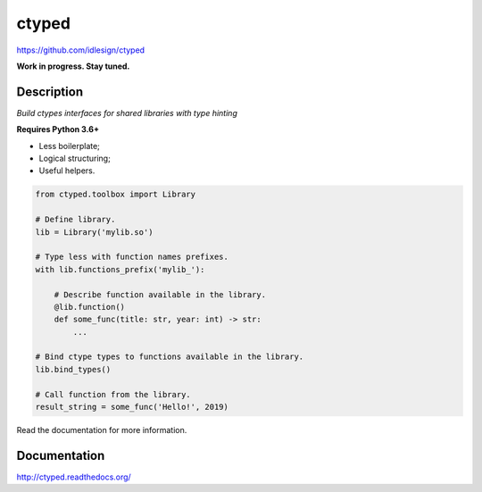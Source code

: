 ctyped
======
https://github.com/idlesign/ctyped

|release| |lic| |ci| |coverage|

.. |release| image:: https://img.shields.io/pypi/v/ctyped.svg
    :target: https://pypi.python.org/pypi/ctyped

.. |lic| image:: https://img.shields.io/pypi/l/ctyped.svg
    :target: https://pypi.python.org/pypi/ctyped

.. |ci| image:: https://img.shields.io/travis/idlesign/ctyped/master.svg
    :target: https://travis-ci.org/idlesign/ctyped

.. |coverage| image:: https://img.shields.io/coveralls/idlesign/ctyped/master.svg
    :target: https://coveralls.io/r/idlesign/ctyped


**Work in progress. Stay tuned.**


Description
-----------

*Build ctypes interfaces for shared libraries with type hinting*

**Requires Python 3.6+**

* Less boilerplate;
* Logical structuring;
* Useful helpers.

.. code-block:: python

    from ctyped.toolbox import Library

    # Define library.
    lib = Library('mylib.so')

    # Type less with function names prefixes.
    with lib.functions_prefix('mylib_'):

        # Describe function available in the library.
        @lib.function()
        def some_func(title: str, year: int) -> str:
            ...

    # Bind ctype types to functions available in the library.
    lib.bind_types()

    # Call function from the library.
    result_string = some_func('Hello!', 2019)


Read the documentation for more information.


Documentation
-------------

http://ctyped.readthedocs.org/


